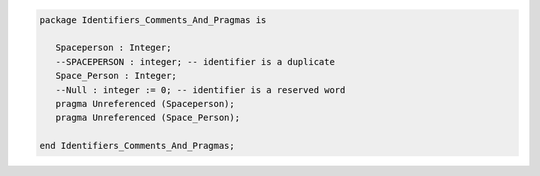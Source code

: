 .. code:: ada

   package Identifiers_Comments_And_Pragmas is
   
      Spaceperson : Integer;
      --SPACEPERSON : integer; -- identifier is a duplicate
      Space_Person : Integer;
      --Null : integer := 0; -- identifier is a reserved word
      pragma Unreferenced (Spaceperson);
      pragma Unreferenced (Space_Person);
   
   end Identifiers_Comments_And_Pragmas;
